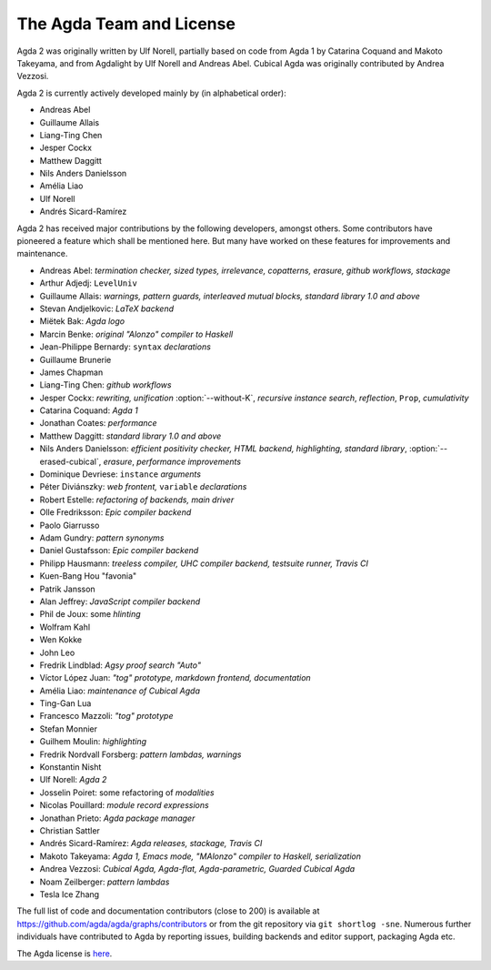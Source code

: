 .. _team:

The Agda Team and License
*************************

Agda 2 was originally written by Ulf Norell,
partially based on code from Agda 1 by Catarina Coquand and Makoto Takeyama,
and from Agdalight by Ulf Norell and Andreas Abel.
Cubical Agda was originally contributed by Andrea Vezzosi.

Agda 2 is currently actively developed mainly by (in alphabetical order):

* Andreas Abel
* Guillaume Allais
* Liang-Ting Chen
* Jesper Cockx
* Matthew Daggitt
* Nils Anders Danielsson
* Amélia Liao
* Ulf Norell
* Andrés Sicard-Ramírez

Agda 2 has received major contributions by the following developers, amongst others.
Some contributors have pioneered a feature which shall be mentioned here.
But many have worked on these features for improvements and maintenance.

* Andreas Abel: *termination checker, sized types, irrelevance, copatterns, erasure, github workflows, stackage*
* Arthur Adjedj: ``LevelUniv``
* Guillaume Allais: *warnings, pattern guards, interleaved mutual blocks, standard library 1.0 and above*
* Stevan Andjelkovic: *LaTeX backend*
* Miëtek Bak: *Agda logo*
* Marcin Benke: *original "Alonzo" compiler to Haskell*
* Jean-Philippe Bernardy: ``syntax`` *declarations*
* Guillaume Brunerie
* James Chapman
* Liang-Ting Chen: *github workflows*
* Jesper Cockx: *rewriting, unification* :option:`--without-K`, *recursive instance search*, *reflection*, ``Prop``, *cumulativity*
* Catarina Coquand: *Agda 1*
* Jonathan Coates: *performance*
* Matthew Daggitt: *standard library 1.0 and above*
* Nils Anders Danielsson: *efficient positivity checker, HTML backend, highlighting, standard library*, :option:`--erased-cubical`, *erasure*, *performance improvements*
* Dominique Devriese: ``instance`` *arguments*
* Péter Diviánszky: *web frontent,* ``variable`` *declarations*
* Robert Estelle: *refactoring of backends, main driver*
* Olle Fredriksson: *Epic compiler backend*
* Paolo Giarrusso
* Adam Gundry: *pattern synonyms*
* Daniel Gustafsson: *Epic compiler backend*
* Philipp Hausmann: *treeless compiler, UHC compiler backend, testsuite runner, Travis CI*
* Kuen-Bang Hou "favonia"
* Patrik Jansson
* Alan Jeffrey: *JavaScript compiler backend*
* Phil de Joux: some *hlinting*
* Wolfram Kahl
* Wen Kokke
* John Leo
* Fredrik Lindblad: *Agsy proof search "Auto"*
* Víctor López Juan: *"tog" prototype, markdown frontend, documentation*
* Amélia Liao: *maintenance of Cubical Agda*
* Ting-Gan Lua
* Francesco Mazzoli: *"tog" prototype*
* Stefan Monnier
* Guilhem Moulin: *highlighting*
* Fredrik Nordvall Forsberg: *pattern lambdas, warnings*
* Konstantin Nisht
* Ulf Norell: *Agda 2*
* Josselin Poiret: some refactoring of *modalities*
* Nicolas Pouillard: *module record expressions*
* Jonathan Prieto: *Agda package manager*
* Christian Sattler
* Andrés Sicard-Ramírez: *Agda releases, stackage, Travis CI*
* Makoto Takeyama: *Agda 1, Emacs mode, "MAlonzo" compiler to Haskell, serialization*
* Andrea Vezzosi: *Cubical Agda, Agda-flat, Agda-parametric, Guarded Cubical Agda*
* Noam Zeilberger: *pattern lambdas*
* Tesla Ice Zhang

The full list of code and documentation contributors (close to 200)
is available at https://github.com/agda/agda/graphs/contributors
or from the git repository via ``git shortlog -sne``.
Numerous further individuals have contributed to Agda by reporting
issues, building backends and editor support, packaging Agda etc.

The Agda license is `here
<https://github.com/agda/agda/blob/master/LICENSE>`_.
